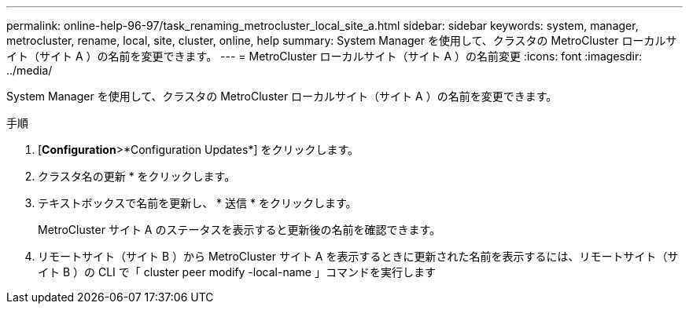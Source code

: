 ---
permalink: online-help-96-97/task_renaming_metrocluster_local_site_a.html 
sidebar: sidebar 
keywords: system, manager, metrocluster, rename, local, site, cluster, online, help 
summary: System Manager を使用して、クラスタの MetroCluster ローカルサイト（サイト A ）の名前を変更できます。 
---
= MetroCluster ローカルサイト（サイト A ）の名前変更
:icons: font
:imagesdir: ../media/


[role="lead"]
System Manager を使用して、クラスタの MetroCluster ローカルサイト（サイト A ）の名前を変更できます。

.手順
. [*Configuration*>*Configuration Updates*] をクリックします。
. クラスタ名の更新 * をクリックします。
. テキストボックスで名前を更新し、 * 送信 * をクリックします。
+
MetroCluster サイト A のステータスを表示すると更新後の名前を確認できます。

. リモートサイト（サイト B ）から MetroCluster サイト A を表示するときに更新された名前を表示するには、リモートサイト（サイト B ）の CLI で「 cluster peer modify -local-name 」コマンドを実行します

